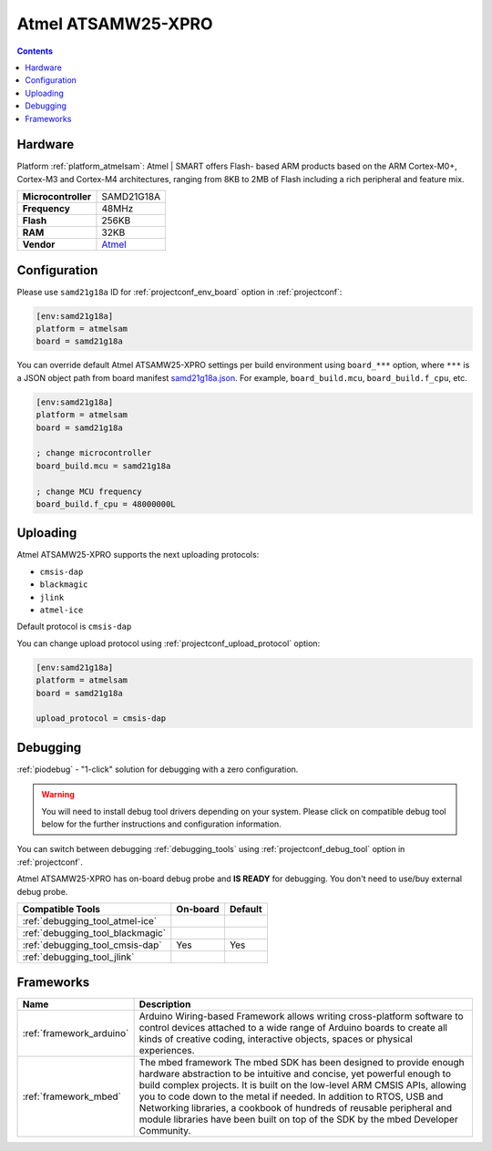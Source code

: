 ..  Copyright (c) 2014-present PlatformIO <contact@platformio.org>
    Licensed under the Apache License, Version 2.0 (the "License");
    you may not use this file except in compliance with the License.
    You may obtain a copy of the License at
       http://www.apache.org/licenses/LICENSE-2.0
    Unless required by applicable law or agreed to in writing, software
    distributed under the License is distributed on an "AS IS" BASIS,
    WITHOUT WARRANTIES OR CONDITIONS OF ANY KIND, either express or implied.
    See the License for the specific language governing permissions and
    limitations under the License.

.. _board_atmelsam_samd21g18a:

Atmel ATSAMW25-XPRO
===================

.. contents::

Hardware
--------

Platform :ref:`platform_atmelsam`: Atmel | SMART offers Flash- based ARM products based on the ARM Cortex-M0+, Cortex-M3 and Cortex-M4 architectures, ranging from 8KB to 2MB of Flash including a rich peripheral and feature mix.

.. list-table::

  * - **Microcontroller**
    - SAMD21G18A
  * - **Frequency**
    - 48MHz
  * - **Flash**
    - 256KB
  * - **RAM**
    - 32KB
  * - **Vendor**
    - `Atmel <https://developer.mbed.org/platforms/SAMW25-XPRO/?utm_source=platformio&utm_medium=docs>`__


Configuration
-------------

Please use ``samd21g18a`` ID for :ref:`projectconf_env_board` option in :ref:`projectconf`:

.. code-block:: ini

  [env:samd21g18a]
  platform = atmelsam
  board = samd21g18a

You can override default Atmel ATSAMW25-XPRO settings per build environment using
``board_***`` option, where ``***`` is a JSON object path from
board manifest `samd21g18a.json <https://github.com/platformio/platform-atmelsam/blob/master/boards/samd21g18a.json>`_. For example,
``board_build.mcu``, ``board_build.f_cpu``, etc.

.. code-block:: ini

  [env:samd21g18a]
  platform = atmelsam
  board = samd21g18a

  ; change microcontroller
  board_build.mcu = samd21g18a

  ; change MCU frequency
  board_build.f_cpu = 48000000L


Uploading
---------
Atmel ATSAMW25-XPRO supports the next uploading protocols:

* ``cmsis-dap``
* ``blackmagic``
* ``jlink``
* ``atmel-ice``

Default protocol is ``cmsis-dap``

You can change upload protocol using :ref:`projectconf_upload_protocol` option:

.. code-block:: ini

  [env:samd21g18a]
  platform = atmelsam
  board = samd21g18a

  upload_protocol = cmsis-dap

Debugging
---------

:ref:`piodebug` - "1-click" solution for debugging with a zero configuration.

.. warning::
    You will need to install debug tool drivers depending on your system.
    Please click on compatible debug tool below for the further
    instructions and configuration information.

You can switch between debugging :ref:`debugging_tools` using
:ref:`projectconf_debug_tool` option in :ref:`projectconf`.

Atmel ATSAMW25-XPRO has on-board debug probe and **IS READY** for debugging. You don't need to use/buy external debug probe.

.. list-table::
  :header-rows:  1

  * - Compatible Tools
    - On-board
    - Default
  * - :ref:`debugging_tool_atmel-ice`
    - 
    - 
  * - :ref:`debugging_tool_blackmagic`
    - 
    - 
  * - :ref:`debugging_tool_cmsis-dap`
    - Yes
    - Yes
  * - :ref:`debugging_tool_jlink`
    - 
    - 

Frameworks
----------
.. list-table::
    :header-rows:  1

    * - Name
      - Description

    * - :ref:`framework_arduino`
      - Arduino Wiring-based Framework allows writing cross-platform software to control devices attached to a wide range of Arduino boards to create all kinds of creative coding, interactive objects, spaces or physical experiences.

    * - :ref:`framework_mbed`
      - The mbed framework The mbed SDK has been designed to provide enough hardware abstraction to be intuitive and concise, yet powerful enough to build complex projects. It is built on the low-level ARM CMSIS APIs, allowing you to code down to the metal if needed. In addition to RTOS, USB and Networking libraries, a cookbook of hundreds of reusable peripheral and module libraries have been built on top of the SDK by the mbed Developer Community.